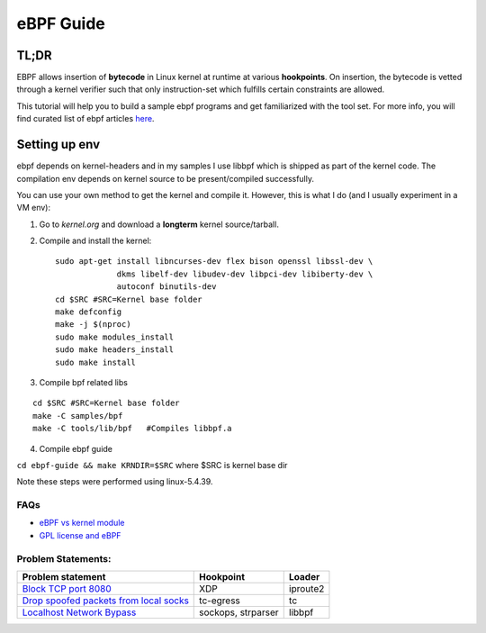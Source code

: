 ==========
eBPF Guide
==========

TL;DR
-----

EBPF allows insertion of **bytecode** in Linux kernel at runtime at various
**hookpoints**. On insertion, the bytecode is vetted through a kernel verifier
such that only instruction-set which fulfills certain constraints are allowed.

This tutorial will help you to build a sample ebpf programs and get
familiarized with the tool set. For more info, you will find curated list of
ebpf articles `here <https://github.com/zoidbergwill/awesome-ebpf>`_.

Setting up env
--------------
ebpf depends on kernel-headers and in my samples I use libbpf which is shipped
as part of the kernel code. The compilation env depends on kernel source to be
present/compiled successfully.

You can use your own method to get the kernel and compile it. However, this is
what I do (and I usually experiment in a VM env):

1. Go to `kernel.org` and download a **longterm** kernel source/tarball.
2. Compile and install the kernel::

    sudo apt-get install libncurses-dev flex bison openssl libssl-dev \
                 dkms libelf-dev libudev-dev libpci-dev libiberty-dev \
                 autoconf binutils-dev
    cd $SRC #SRC=Kernel base folder
    make defconfig
    make -j $(nproc)
    sudo make modules_install
    sudo make headers_install
    sudo make install

3. Compile bpf related libs

::

    cd $SRC #SRC=Kernel base folder
    make -C samples/bpf
    make -C tools/lib/bpf   #Compiles libbpf.a

4. Compile ebpf guide

``cd ebpf-guide && make KRNDIR=$SRC`` where $SRC is kernel base dir

Note these steps were performed using linux-5.4.39.

FAQs
~~~~

* `eBPF vs kernel module <docs/ebpf_vs_kernmod.rst>`_
* `GPL license and eBPF <docs/gpl_license_ebpf.rst>`_


Problem Statements:
~~~~~~~~~~~~~~~~~~~

+-------------------------------------------------------------------------+-----------+-----------+
| Problem statement                                                       | Hookpoint | Loader    |
+=========================================================================+===========+===========+
| `Block TCP port 8080 <docs/block-tcp-8080.rst>`_                        | XDP       | iproute2  |
+-------------------------------------------------------------------------+-----------+-----------+
| `Drop spoofed packets from local socks <docs/drop-spoofed-packets.rst>`_| tc-egress | tc        |
+-------------------------------------------------------------------------+-----------+-----------+
| `Localhost Network Bypass <docs/localhost-bypass-stack.rst>`_           | sockops,  | libbpf    |
|                                                                         | strparser |           |
+-------------------------------------------------------------------------+-----------+-----------+

